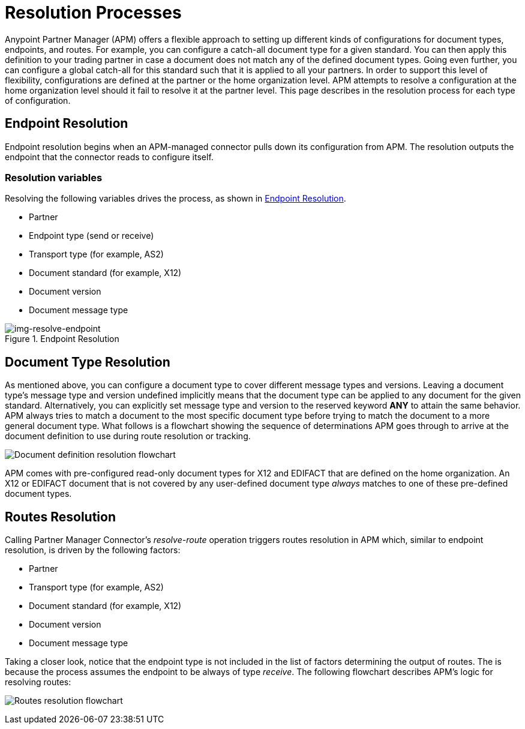= Resolution Processes

:keywords: Anypoint b2b Anypoint Partner Manager concepts


Anypoint Partner Manager (APM) offers a flexible approach to setting up different kinds of configurations
for document types, endpoints, and routes. For example, you can configure
a catch-all document type for a given standard. You can then apply this
definition to your trading partner in case
a document does not match any of the defined document types. Going
even further, you can configure a global catch-all for this standard such that it
is applied to all your partners. In order to support this level of flexibility,
configurations are defined at the partner or the home organization level.
APM attempts to resolve a configuration at the home organization level should
it fail to resolve it at the partner level. This page describes in
the resolution process for each type of configuration.

== Endpoint Resolution

Endpoint resolution begins when an APM-managed connector pulls down its
configuration from APM. The resolution outputs the endpoint that the connector
reads to configure itself.

=== Resolution variables

Resolving the following variables drives the process, as shown in xref:img-resolve-endpoint[].

* Partner
* Endpoint type (send or receive)
* Transport type (for example, AS2)
* Document standard (for example, X12)
* Document version
* Document message type


[[img-resolve-endpoint]]
image::resolve-endpoint.png[img-resolve-endpoint,title="Endpoint Resolution"]


== Document Type Resolution

As mentioned above, you can configure a document type to cover
different message types and versions. Leaving a document type's message
type and version undefined implicitly means that the document type can be
applied to any document for the given standard. Alternatively, you can explicitly
set message type and version to the reserved keyword *ANY* to attain the same
behavior. APM always tries to match a document to the most specific
document type before trying to match the document to a more general
document type. What follows is a flowchart showing the
sequence of determinations APM goes through to arrive at the document
definition to use during route resolution or tracking.

image:resolve-document-definition.png[Document definition resolution flowchart]

APM comes with pre-configured read-only document types for X12 and EDIFACT
that are defined on the home organization. An X12 or EDIFACT document that is not
covered by any user-defined document type _always_ matches to one of
these pre-defined document types.


== Routes Resolution

Calling Partner Manager Connector's _resolve-route_ operation triggers routes
resolution in APM which, similar to endpoint resolution, is driven by the following
factors:

* Partner
* Transport type (for example, AS2)
* Document standard (for example, X12)
* Document version
* Document message type

Taking a closer look, notice that the endpoint type is not included in
the list of factors determining the output of routes. The is because the process
assumes the endpoint to be always of type _receive_. The following flowchart
describes APM's logic for resolving routes:

image:resolve-routes.png[Routes resolution flowchart]
